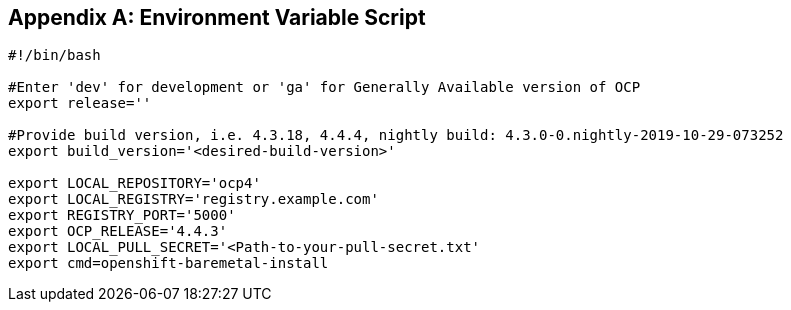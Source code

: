 [id="ansible-playbook-appendix-env-vars-sh"]

[[env_vars]]
[appendix]
== Environment Variable Script

[source,bash]
----
#!/bin/bash

#Enter 'dev' for development or 'ga' for Generally Available version of OCP
export release=''

#Provide build version, i.e. 4.3.18, 4.4.4, nightly build: 4.3.0-0.nightly-2019-10-29-073252
export build_version='<desired-build-version>'

export LOCAL_REPOSITORY='ocp4'
export LOCAL_REGISTRY='registry.example.com'
export REGISTRY_PORT='5000'
export OCP_RELEASE='4.4.3'
export LOCAL_PULL_SECRET='<Path-to-your-pull-secret.txt'
export cmd=openshift-baremetal-install
----
